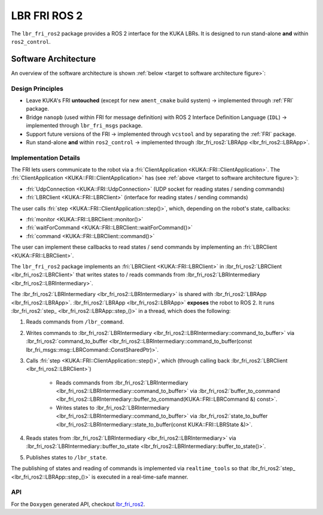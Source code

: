 LBR FRI ROS 2
=============
The ``lbr_fri_ros2`` package provides a ROS 2 interface for the KUKA LBRs. It is designed to run stand-alone **and** within ``ros2_control``.

Software Architecture
---------------------
An overview of the software architecture is shown :ref:`below <target to software architecture figure>`:

.. _target to software architecture figure:
.. thumbnail:: img/lbr_fri_ros2.drawio.svg
    :alt: lbr_fri_ros2

Design Principles
~~~~~~~~~~~~~~~~~
- Leave KUKA's FRI **untouched** (except for new ``ament_cmake`` build system) -> implemented through :ref:`FRI` package.
- Bridge ``nanopb`` (used within FRI for message definition) with ROS 2 Interface Definition Language (``IDL``) -> implemented through ``lbr_fri_msgs`` package.
- Support future versions of the FRI -> implemented through ``vcstool`` and by separating the :ref:`FRI` package.
- Run stand-alone **and** within ``ros2_control`` -> implemented through :lbr_fri_ros2:`LBRApp <lbr_fri_ros2::LBRApp>`.

Implementation Details
~~~~~~~~~~~~~~~~~~~~~~
The FRI lets users communicate to the robot via a :fri:`ClientApplication <KUKA::FRI::ClientApplication>`. The :fri:`ClientApplication <KUKA::FRI::ClientApplication>` has (see :ref:`above <target to software architecture figure>`):

- :fri:`UdpConnection <KUKA::FRI::UdpConnection>` (UDP socket for reading states / sending commands)
- :fri:`LBRClient <KUKA::FRI::LBRClient>` (interface for reading states / sending commands)

The user calls :fri:`step <KUKA::FRI::ClientApplication::step()>`, which, depending on the robot's state, callbacks:

- :fri:`monitor <KUKA::FRI::LBRClient::monitor()>`
- :fri:`waitForCommand <KUKA::FRI::LBRClient::waitForCommand()>`
- :fri:`command <KUKA::FRI::LBRClient::command()>`

The user can implement these callbacks to read states / send commands by implementing an :fri:`LBRClient <KUKA::FRI::LBRClient>`.

The ``lbr_fri_ros2`` package implements an :fri:`LBRClient <KUKA::FRI::LBRClient>` in :lbr_fri_ros2:`LBRClient <lbr_fri_ros2::LBRClient>` that writes states to / reads commands from :lbr_fri_ros2:`LBRIntermediary <lbr_fri_ros2::LBRIntermediary>`.

The :lbr_fri_ros2:`LBRIntermediary <lbr_fri_ros2::LBRIntermediary>` is shared with :lbr_fri_ros2:`LBRApp <lbr_fri_ros2::LBRApp>`. :lbr_fri_ros2:`LBRApp <lbr_fri_ros2::LBRApp>` **exposes** the robot to ROS 2. It runs :lbr_fri_ros2:`step_ <lbr_fri_ros2::LBRApp::step_()>` in a thread, which does the following:

1. Reads commands from ``/lbr_command``.
2. Writes commands to :lbr_fri_ros2:`LBRIntermediary <lbr_fri_ros2::LBRIntermediary::command_to_buffer>` via :lbr_fri_ros2:`command_to_buffer <lbr_fri_ros2::LBRIntermediary::command_to_buffer(const lbr_fri_msgs::msg::LBRCommand::ConstSharedPtr)>`.
3. Calls :fri:`step <KUKA::FRI::ClientApplication::step()>`, which (through calling back :lbr_fri_ros2:`LBRClient <lbr_fri_ros2::LBRClient>`)

    - Reads commands from :lbr_fri_ros2:`LBRIntermediary <lbr_fri_ros2::LBRIntermediary::command_to_buffer>` via :lbr_fri_ros2:`buffer_to_command <lbr_fri_ros2::LBRIntermediary::buffer_to_command(KUKA::FRI::LBRCommand &) const>`.
    - Writes states to :lbr_fri_ros2:`LBRIntermediary <lbr_fri_ros2::LBRIntermediary::command_to_buffer>` via :lbr_fri_ros2:`state_to_buffer <lbr_fri_ros2::LBRIntermediary::state_to_buffer(const KUKA::FRI::LBRState &)>`.

4. Reads states from :lbr_fri_ros2:`LBRIntermediary <lbr_fri_ros2::LBRIntermediary>` via :lbr_fri_ros2:`LBRIntermediary::buffer_to_state <lbr_fri_ros2::LBRIntermediary::buffer_to_state()>`.
5. Publishes states to ``/lbr_state``.

The publishing of states and reading of commands is implemented via ``realtime_tools`` so that :lbr_fri_ros2:`step_ <lbr_fri_ros2::LBRApp::step_()>` is executed in a real-time-safe manner.

API
~~~
For the ``Doxygen`` generated API, checkout `lbr_fri_ros2 <../../../docs/doxygen/lbr_fri_ros2/html/hierarchy.html>`_.
